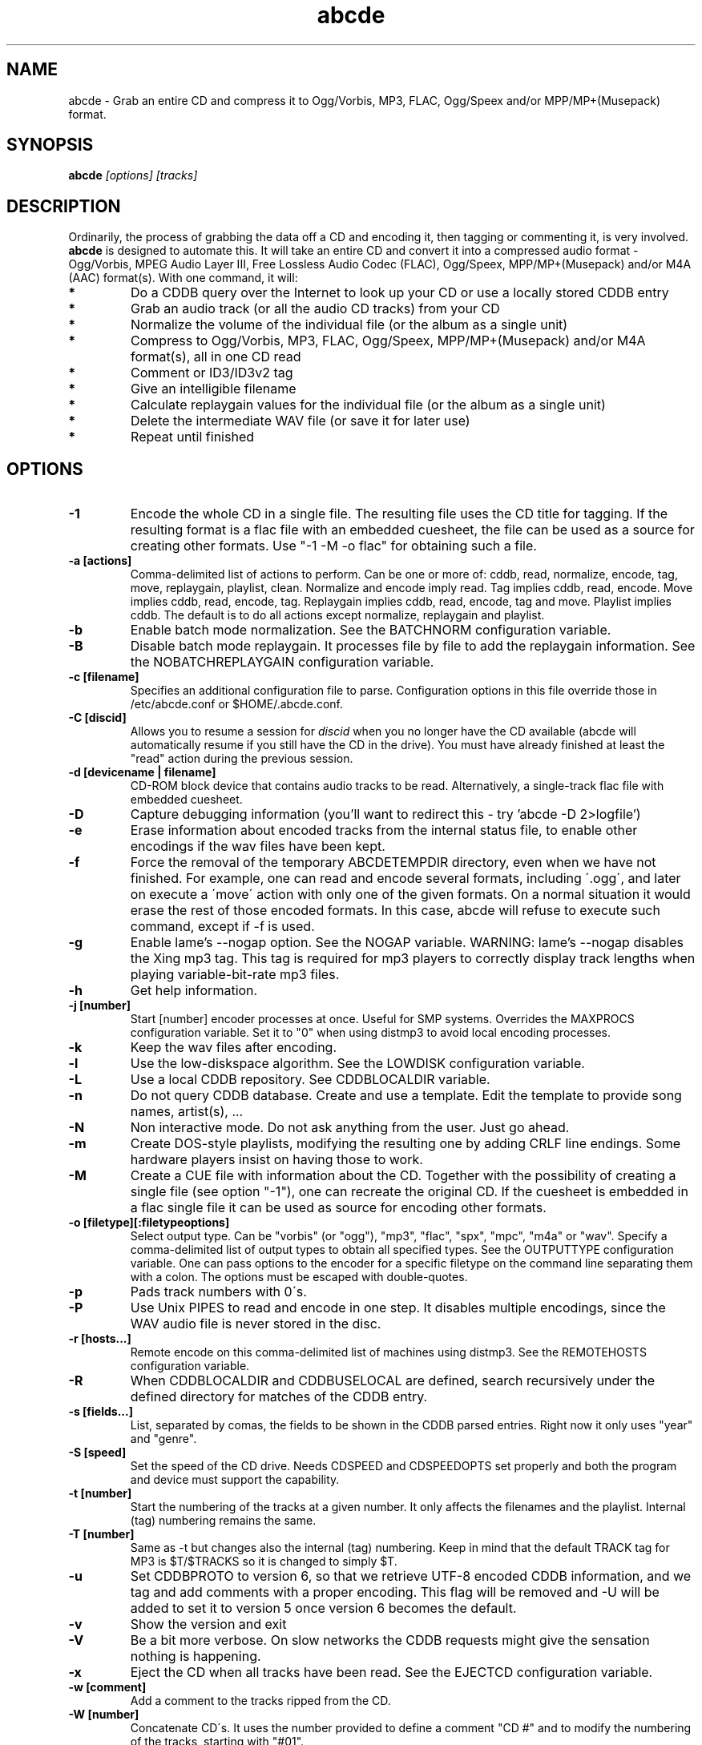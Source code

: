 .TH abcde 1
.SH NAME
abcde \- Grab an entire CD and compress it to Ogg/Vorbis, MP3, FLAC, Ogg/Speex and/or MPP/MP+(Musepack) format.
.SH SYNOPSIS
.B abcde
.I [options] [tracks]
.SH DESCRIPTION
Ordinarily, the process of grabbing the data off a CD and encoding it, then
tagging or commenting it, is very involved.
.BR abcde
is designed to automate this. It will take an entire CD and convert it into
a compressed audio format - Ogg/Vorbis, MPEG Audio Layer III, Free Lossless
Audio Codec (FLAC), Ogg/Speex, MPP/MP+(Musepack) and/or M4A (AAC) format(s).
With one command, it will:
.TP
.B *
Do a CDDB query over the Internet to look up your CD or use a locally stored CDDB entry
.TP
.B *
Grab an audio track (or all the audio CD tracks) from your CD
.TP
.B *
Normalize the volume of the individual file (or the album as a single unit)
.TP
.B *
Compress to Ogg/Vorbis, MP3, FLAC, Ogg/Speex, MPP/MP+(Musepack) and/or M4A format(s), all in one CD read
.TP
.B *
Comment or ID3/ID3v2 tag
.TP
.B *
Give an intelligible filename
.TP
.B *
Calculate replaygain values for the individual file (or the album as a single unit)
.TP
.B *
Delete the intermediate WAV file (or save it for later use)
.TP
.B *
Repeat until finished
.SH OPTIONS
.TP
.B \-1
Encode the whole CD in a single file. The resulting file uses the CD title
for tagging. If the resulting format is a flac file with an embedded cuesheet,
the file can be used as a source for creating other formats. Use "-1 -M -o
flac" for obtaining such a file.
.TP
.B \-a [actions]
Comma-delimited list of actions to perform. Can be one or more of:
cddb, read, normalize, encode, tag, move, replaygain, playlist, clean. Normalize
and encode imply read. Tag implies cddb, read, encode. Move implies
cddb, read, encode, tag. Replaygain implies cddb, read, encode, tag and move.
Playlist implies cddb. The default is to do all actions except normalize,
replaygain and playlist.
.TP
.B \-b
Enable batch mode normalization. See the BATCHNORM configuration variable.
.TP
.B \-B
Disable batch mode replaygain. It processes file by file to add the replaygain
information. See the NOBATCHREPLAYGAIN configuration variable.
.TP
.B \-c [filename]
Specifies an additional configuration file to parse. Configuration options
in this file override those in /etc/abcde.conf or $HOME/.abcde.conf.
.TP
.B \-C [discid]
Allows you to resume a session for
.I discid
when you no longer have the CD available (abcde will automatically resume if
you still have the CD in the drive). You must have already finished at
least the "read" action during the previous session.
.TP
.B \-d [devicename | filename]
CD\-ROM block device that contains audio tracks to be read. Alternatively, a
single-track flac file with embedded cuesheet.
.TP
.B \-D
Capture debugging information (you'll want to redirect this \- try 'abcde \-D
2>logfile')
.TP
.B \-e
Erase information about encoded tracks from the internal status file, to enable
other encodings if the wav files have been kept.
.TP
.B \-f
Force the removal of the temporary ABCDETEMPDIR directory, even when we have
not finished. For example, one can read and encode several formats, including
\'.ogg\', and later on execute a \'move\' action with only one of the given
formats. On a normal situation it would erase the rest of those encoded
formats. In this case, abcde will refuse to execute such command, except if \-f
is used.
.TP
.B \-g
Enable lame's \-\-nogap option.  See the NOGAP variable. WARNING: lame's
\-\-nogap disables the Xing mp3 tag.  This tag is required for mp3 players to
correctly display track lengths when playing variable-bit-rate mp3 files.
.TP
.B \-h
Get help information.
.TP
.B \-j [number]
Start [number] encoder processes at once. Useful for SMP systems. Overrides
the MAXPROCS configuration variable. Set it to "0" when using distmp3 to avoid
local encoding processes.
.TP
.B \-k
Keep the wav files after encoding.
.TP
.B \-l
Use the low-diskspace algorithm. See the LOWDISK configuration variable.
.TP
.B \-L
Use a local CDDB repository. See CDDBLOCALDIR variable.
.TP
.B \-n
Do not query CDDB database. Create and use a template. Edit the template to
provide song names, artist(s), ...
.TP
.B \-N
Non interactive mode. Do not ask anything from the user. Just go ahead.
.TP
.B \-m
Create DOS-style playlists, modifying the resulting one by adding CRLF line
endings. Some hardware players insist on having those to work.
.TP
.B \-M
Create a CUE file with information about the CD. Together with the possibility
of creating a single file (see option "\-1"), one can recreate the original CD.
If the cuesheet is embedded in a flac single file it can be used as source for
encoding other formats.
.TP
.B \-o [filetype][:filetypeoptions]
Select output type. Can be "vorbis" (or "ogg"), "mp3", "flac", "spx", "mpc",
"m4a" or "wav".  Specify a comma-delimited list of output types to obtain all
specified types.  See the OUTPUTTYPE configuration variable. One can pass
options to the encoder for a specific filetype on the command line separating
them with a colon. The options must be escaped with double-quotes.
.TP
.B \-p
Pads track numbers with 0\'s.
.TP
.B \-P
Use Unix PIPES to read and encode in one step. It disables multiple encodings,
since the WAV audio file is never stored in the disc.
.TP
.B \-r [hosts...]
Remote encode on this comma-delimited list of machines using distmp3. See
the REMOTEHOSTS configuration variable.
.TP
.B \-R
When CDDBLOCALDIR and CDDBUSELOCAL are defined, search recursively under the
defined directory for matches of the CDDB entry.
.TP
.B \-s [fields...]
List, separated by comas, the fields to be shown in the CDDB parsed entries.
Right now it only uses "year" and "genre".
.TP
.B \-S [speed]
Set the speed of the CD drive. Needs CDSPEED and CDSPEEDOPTS set properly
and both the program and device must support the capability.
.TP
.B \-t [number]
Start the numbering of the tracks at a given number. It only affects the
filenames and the playlist. Internal (tag) numbering remains the same.
.TP
.B \-T [number]
Same as \-t but changes also the internal (tag) numbering. Keep in mind that
the default TRACK tag for MP3 is $T/$TRACKS so it is changed to simply $T.
.TP
.B \-u
Set CDDBPROTO to version 6, so that we retrieve UTF-8 encoded CDDB
information, and we tag and add comments with a proper encoding. This flag will
be removed and -U will be added to set it to version 5 once version 6 becomes
the default.
.TP
.B \-v
Show the version and exit
.TP
.B \-V
Be a bit more verbose. On slow networks the CDDB requests might give the
sensation nothing is happening.
.TP
.B \-x
Eject the CD when all tracks have been read. See the EJECTCD configuration
variable.
.TP
.B \-w [comment]
Add a comment to the tracks ripped from the CD.
.TP
.B \-W [number]
Concatenate CD\'s. It uses the number provided to define a comment "CD #" and
to modify the numbering of the tracks, starting with "#01".
.TP
.B \-z
DEBUG mode: it will rip, using cdparanoia, the very first second of each track
and proceed with the actions requested very quickly, also providing some
"hidden" information about what happens on the background. CAUTION: IT WILL
ERASE ANY EXISTING RIPS WITHOUT WARNING!
.TP
.B [tracks]
A list of tracks you want abcde to process. If this isn't specified, abcde
will process the entire CD. Accepts ranges of track numbers -
"abcde 1-5 7 9" will process tracks 1, 2, 3, 4, 5, 7, and 9.
.SH OUTPUT
Each track is, by default, placed in a separate file named after the track
in a subdirectory named after the artist under the current directory. 
This can be modified using the OUTPUTFORMAT and VAOUTPUTFORMAT
variables in your abcde.conf. Each file is given an extension identifying 
its compression format, 'vorbis' for '.ogg', '.mp3', '.flac', '.spx', '.mpc', '.aac' or '.wav'.
.SH CONFIGURATION
abcde sources two configuration files on startup - /etc/abcde.conf and
$HOME/.abcde.conf, in that order. 
.TP
The configuration options stated on those files can be overridden by providing
the appropriate flags at runtime.
.TP
The configuration variables have to be set as follows:
.TP
.B VARIABLE=value
Except when "value" needs to be quoted or otherwise interpreted. If other 
variables within "value" are to be expanded upon reading the configuration 
file, then double quotes should be used. If they are only supposed to be 
expanded upon use (for example OUTPUTFORMAT) then single quotes must be used.
.TP 
All sh escaping/quoting rules apply.
.TP
Here is a list of options abcde recognizes:
.TP
.B CDDBMETHOD
Specifies the method we want to use to retrieve the track information. Two
values are recognized: "cddb" and "musicbrainz". The "cddb" value needs the
CDDBURL and HELLOINFO variables described below. The "musicbrainz" value uses
Python to establish a conversation with the server for information retrieval.
.TP
.B CDDBURL
Specifies a server to use for CDDB lookups.
.TP
.B CDDBPROTO
Specifies the protocol version used for the CDDB retrieval of results. Version
6 retrieves CDDB entries in UTF-8 format.
.TP
.B HELLOINFO
Specifies the Hello information to send to the CDDB server. The CDDB
protocol requires you to send a valid username and hostname each time you
connect. The format of this is username@hostname.
.TP
.B CDDBLOCALDIR
Specifies a directory where we store a local CDDB repository. The entries must
be standard CDDB entries, with the filename being the DISCID value. Other
CD playing and ripping programs (like Grip) store the entries under ~/.cddb
and we can make use of those entries.
.TP
.B CDDBLOCALRECURSIVE
Specifies if the CDDBLOCALDIR has to be searched recursively trying to find a
match for the CDDB entry. If a match is found and selected, and CDDBCOPYLOCAL
is selected, it will be copied to the root of the CDDBLOCALDIR if
CDDBLOCALPOLICY is "modified" or "new".
.TP
.B CDDBLOCALPOLICY
Defines when a CDDB entry should be stored in the defined CDDBLOCALDIR. The
possible policies are: "net" for a CDDB entry which has been received from the
net (overwriting any possible local CDDB entry); "new" for a CDDB entry which
was received from the net, but will request confirmation to overwrite a local
CDDB entry found in the root of the CDDBLOCALDIR directory; "modified" for a
CDDB entry found in the local repository but which has been modified by the
user; and "always" which forces the CDDB entry to be stored back in the root of
the CDDBLOCALDIR no matter where it was found, and no matter it was not edited.
This last option will always overwrite the one found in the root of the local
repository (if any). STILL NOT WORKING!!
.TP
.B CDDBCOPYLOCAL
Store local copies of the CDDB entries under the $CDDBLOCALDIR directory.
.TP
.B CDDBUSELOCAL
Actually use the stored copies of the CDDB entries. Can be overridden using the 
"-L" flag (if is CDDBUSELOCAL in "n"). If an entry is found, we always give 
the choice of retrieving a CDDB entry from the internet.
.TP
.B SHOWCDDBFIELDS
Coma-separated list of fields we want to parse during the CDDB parsing.
Defaults to "year,genre".
.TP
.B OGGENCODERSYNTAX
Specifies the style of encoder to use for the Ogg/Vorbis encoder. Valid options 
are \'oggenc\' (default for Ogg/Vorbis) and \'vorbize\'.
This affects the default location of the binary,
the variable to pick encoder command-line options from, and where the options
are given.
.TP
.B MP3ENCODERSYNTAX
Specifies the style of encoder to use for the MP3 encoder. Valid options are
\'lame\' (default for MP3), \'gogo\', \'bladeenc\', \'l3enc\' and \'mp3enc\'.
Affects the same way as explained above for Ogg/Vorbis.
.TP
.B FLACENCODERSYNTAX
Specifies the style of encoder to use for the FLAC encoder. At this point only
\'flac\' is available for FLAC encoding.
.TP
.B SPEEXENCODERSYNTAX
Specifies the style of encoder to use for Speex encoder. At this point only
\'speexenc\' is available for Ogg/Speex encoding.
.TP
.B MPPENCODERSYNTAX
Specifies the style of encoder to use for MPP/MP+ (Musepack) encoder. At this
point we only have \'mppenc\' available, from corecodecs.org.
.TP
.B AACENCODERSYNTAX
Specifies the style of encoder to use for M4A (AAC) encoder. At this point we
only support \'faac\', so \'default\' points to it.
.TP
.B NORMALIZERSYNTAX
Specifies the style of normalizer to use.  Valid options are \'default\'
and \'normalize'\ (and both run \'normalize-audio\'), since we only support it,
ATM.
.TP
.B CDROMREADERSYNTAX
Specifies the style of cdrom reader to use. Valid options are \'cdparanoia\',
\'debug\' and \'flac\'. It is used for querying the CDROM and obtain a list of
valid tracks and DATA tracks. The special \'flac\' case is used to "rip" CD
tracks from a single-track flac file.
.TP
.B CUEREADERSYNTAX
Specifies the syntax of the program we use to read the CD CUE sheet. Right now
we only support \'mkcue\', but in the future other readers might be used.
.TP
.B KEEPWAVS
It defaults to no, so if you want to keep those wavs ripped from your CD,
set it to "y". You can use the "-k" switch in the command line. The default
behaviour with KEEPWAVS set is to keep the temporary directory and the wav
files even you have requested the "clean" action.
.TP
.B PADTRACKS
If set to "y", it adds 0's to the file numbers to complete a two-number 
holder. Useful when encoding tracks 1-9.
.TP
.B INTERACTIVE
Set to "n" if you want to perform automatic rips, without user intervention.
.TP
.B NICE VALUES
Define the values for priorities (nice values) for the different CPU-hungry
processes: encoding (ENCNICE), CDROM read (READNICE) and distributed encoder
with distmp3 (DISTMP3NICE).
.TP
.B PATHNAMES
The following configuration file options specify the pathnames of their
respective utilities: LAME, TOOLAME, GOGO, BLADEENC, L3ENC, XINGMP3ENC, MP3ENC,
VORBIZE, OGGENC, FLAC, SPEEXENC, MPPENC, AACEND, ID3, ID3V2, EYED3, METAFLAC,
CDPARANOIA, CDDA2WAV, CDDAFS, CDDISCID, CDDBTOOL, EJECT, MD5SUM, DISTMP3,
VORBISCOMMENT, NORMALIZE, CDSPEED, MP3GAIN, VORBISGAIN, MPPGAIN, MKCUE, MKTOC,
DIFF and HTTPGET.
.TP
.B COMMAND-LINE OPTIONS
If you wish to specify command-line options to any of the programs abcde uses,
set the following configuration file options: LAMEOPTS, TOOLAMEOPTS, GOGOOPTS,
BLADEENCOPTS, L3ENCOPTS, XINGMP3ENCOPTS, MP3ENCOPTS, VORBIZEOPTS, OGGENCOPTS,
FLACOPTS, SPEEXENCOPTS, MPPENCOPTS, AACENCOPTS, ID3OPTS, ID3V2OPTS,
CDPARANOIAOPTS, CDDA2WAVOPTS, CDDAFSOPTS, CDDBTOOLOPTS, EJECTOPTS, DISTMP3OPTS,
NORMALIZEOPTS, CDSPEEDOPTS, MKCUEOPTS, VORBISCOMMMENTOPTS, METAFLACOPTS,
DIFFOPTS and HTTPGETOPTS.
.TP
.B CDSPEEDVALUE
Set the value of the CDROM speed. The default is to read the disc as fast as
the reading program and the system permits. The steps are defined as 150kB/s
(1x).
.TP
.B ACTIONS
The default actions to be performed when reading a disc.
.TP
.B CDROM
If set, it points to the CD-Rom device which has to be used for audio
extraction. Abcde tries to guess the right device, but it may fail. The special
\'flac\' option is defined to extract tracks from a single-track flac file.
.TP
.B CDPARANOIACDROMBUS
Defined as "d" when using cdparanoia with an IDE bus and as "g" when using
cdparanoia with the ide-scsi emulation layer.
.TP
.B OUTPUTDIR
Specifies the directory to place completed tracks/playlists in.
.TP
.B WAVOUTPUTDIR
Specifies the temporary directory to store .wav files in. Abcde may use up
to 700MB of temporary space for each session (although it is rare to use
over 100MB for a machine that can encode music as fast as it can read it).
.TP
.B OUTPUTTYPE
Specifies the encoding format to output, as well as the default extension and
encoder. Defaults to "vorbis". Valid settings are "vorbis" (or "ogg")
(Ogg/Vorbis), "mp3" (MPEG-1 Audio Layer III), "flac" (Free Lossless Audio
Codec), "spx" (Ogg/Speex), "mpc" (MPP/MP+ (Musepack)), "m4a" (for M4A (AAC)) or
"wav" (Microsoft Waveform). Values like "vorbis,mp3" encode the tracks in both
Ogg/Vorbis and MP3 formats.
.br
For each value in OUTPUTTYPE, abcde expands a different process for encoding,
tagging and moving, so you can use the format placeholder, OUTPUT, to create 
different subdirectories to hold the different types. The variable OUTPUT will
be 'vorbis', 'mp3', 'flac', 'spx', 'mpc', 'm4a' and/or 'wav', depending on the
OUTPUTTYPE you define. For example
.br
OUTPUTFORMAT='${OUTPUT}/${ARTISTFILE}/${ALBUMFILE}/${TRACKNUM}._${TRACKFILE}'
.TP
.B OUTPUTFORMAT
Specifies the format for completed Ogg/Vorbis, MP3, FLAC, Ogg/Speex, MPP/MP+
(Musepack) or M4A filenames. Variables are included using standard shell
syntax. Allowed variables are GENRE, ALBUMFILE, ARTISTFILE, TRACKFILE,
TRACKNUM, and YEAR. Default is \'${ARTISTFILE}-${ALBUMFILE}/${TRACKNUM}-${TRACKFILE}\'. 
Make sure to use single quotes around this variable. TRACKNUM is automatically
zero-padded, when the number of encoded tracks is higher than 9. When lower,
you can force with
'-p' in the command line.
.TP
.B VAOUTPUTFORMAT
Just like OUTPUTFORMAT but for Various Artists discs. Default is whatever
OUTPUTFORMAT is set to.
.TP
.B MAXPROCS
Defines how many encoders to run at once. This makes for huge speedups
on SMP systems. You should run one encoder per CPU at once for maximum
efficiency, although more doesn't hurt very much. Set it "0" when using
mp3dist to avoid getting encoding processes in the local host.
.TP
.B LOWDISK
If set to y, conserves disk space by encoding tracks immediately after
reading them. This is substantially slower than normal operation but
requires several hundred MB less space to complete the encoding of an
entire CD. Use only if your system is low on space and cannot encode as
quickly as it can read.
.TP
.B BATCHNORM
If set to y, enables batch mode normalization, which preserves relative
volume differences between tracks of an album. Also enables nogap encoding
when using the \'lame\' encoder.
.TP
.B NOGAP
Activate the lame's \-\-nogap option, that allows files found in CDs with no
silence between songs (such as live concerts) to be encoded without noticeable
gaps. WARNING: lame's \-\-nogap disables the Xing mp3 tag.  This tag is
required for mp3 players to correctly display track lengths when playing
variable-bit-rate mp3 files.
.TP
.B PLAYLISTFORMAT
Specifies the format for completed playlist filenames. Works like the
OUTPUTFORMAT configuration variable. Default is
\'${ARTISTFILE}_\-_${ALBUMFILE}.m3u\'.
Make sure to use single quotes around this variable.
.TP
.B PLAYLISTDATAPREFIX
Specifies a prefix for filenames within a playlist. Useful for http
playlists, etc.
.TP
.B DOSPLAYLIST
If set, the resulting playlist will have CR-LF line endings, needed by some
hardware-based players.
.TP
.B COMMENT
Specifies a comment to embed in the ID3 or Ogg comment field of each
finished track. Can be up to 28 characters long. Supports the same
syntax as OUTPUTFORMAT. Does not currently support ID3v2.
.TP
.B REMOTEHOSTS
Specifies a comma-delimited list of systems to use for remote encoding using
distmp3. Equivalent to -r.
.TP
.B mungefilename
mungefilename() is an abcde shell function that can be overridden via
abcde.conf. It takes CDDB data as $1 and outputs the resulting filename on
stdout. It defaults to eating control characters, apostrophes and
question marks, translating spaces and forward slashes to underscores, and
translating colons to an underscore and a hyphen.
.br
If you modify this function, it is probably a good idea to keep the forward
slash munging (UNIX cannot store a file with a '/' char in it) as well as
the control character munging (NULs can't be in a filename either, and
newlines and such in filenames are typically not desirable).
.TP
.B mungegenre
mungegenre () is a shell function used to modify the $GENRE variable. As
a default action, it takes $GENRE as $1 and outputs the resulting value
to stdout converting all UPPERCASE characters to lowercase.
.TP
.B pre_read
pre_read () is a shell function which is executed before the CDROM is read
for the first time, during abcde execution. It can be used to close the CDROM
tray, to set its speed (via "setcd" or via "eject", if available) and other
preparation actions. The default function is empty.
.TP
.B post_read
post_read () is a shell function which is executed after the CDROM is read
(and, if applies, before the CDROM is ejected). It can be used to read a TOC
from the CDROM, or to try to read the DATA areas from the CD (if any exist).
The default function is empty.
.TP
.B EJECTCD
If set to "y", abcde will call eject(1) to eject the cdrom from the drive
after all tracks have been read. It has no effect when CDROM is set to a flac
file.
.TP
.B EXTRAVERBOSE
If set to "y", some operations which are usually now shown to the end user
are visible, such as CDDB queries. Useful for initial debug and if your
network/CDDB server is slow.
.SH EXAMPLES
Possible ways one can call abcde
.TP
.B abcde
Will work in most systems
.TP
.B abcde \-d /dev/cdrom2
If the CDROM you are reading from is not the standard /dev/cdrom (in GNU/Linux systems)
.TP
.B abcde \-o vorbis,flac
Will create both Ogg/Vorbis and Ogg/FLAC files.
.TP
.B abcde \-o vorbis:"-b 192"
Will pass "-b 192" to the Ogg/Vorbis encoder, without having to modify the
config file
.TP
.B abcde \-W 1
For double+ CD settings: will create the 1st CD starting with the track number
101, and will add a comment "CD 1" to the tracks, the second starting with 201
and so on.
.TP
.B abcde \-d singletrack.flac
Will extract the files contained in singletrack using the embedded cuesheet.
.SH BACKEND TOOLS
abcde requires the following backend tools to work:
.TP
.B *
An Ogg/Vorbis, MP3, FLAC, Ogg/Speex, MPP/MP+(Musepack) or M4A encoder (oggenc, vorbize, lame, gogo, bladeenc, l3enc, mp3enc, flac, speexenc, mppenc, faac)
.TP
.B *
An audio CD reading utility (cdparanoia, cdda2wav, dagrab)
.TP
.B *
cd-discid, a CDDB DiscID reading program.
.TP
.B *
An HTTP retrieval program: wget, fetch (FreeBSD) or curl (Mac OS X, among others). Alternatively, musicbrainz-get-tracks (which depends on Python) can be used to retrieve CDDB information about the CD.
.TP
.B *
(for MP3s) id3 or id3v2, id3 v1 and v2 tagging programs.
.TP
.B *
(optional) distmp3, a client/server for distributed mp3 encoding.
.TP
.B *
(optional) normalize-audio, a WAV file volume normalizer.
.TP
.B *
(optional) a replaygain file volume modifier (vorbisgain, metaflac, mp3gain, replaygain),
.TP
.B *
(optional) mkcue, a CD cuesheet extractor.
.SH "SEE ALSO"
.BR cdparanoia (1),
.BR cdda2wav (1),
.BR dagrab (1),
.BR normalize-audio (1),
.BR oggenc (1),
.BR vorbize (1),
.BR flac (1),
.BR toolame (1),
.BR speexenc (1),
.BR mppenc (1),
.BR faac (1),
.BR id3 (1),
.BR id3v2 (1),
.BR wget (1),
.BR fetch (1),
.BR cd-discid (1),
.BR distmp3 (1),
.BR distmp3host (1),
.BR curl (1),
.BR mkcue (1),
.BR vorbisgain (1),
.BR mp3gain (1)
.SH AUTHORS
Robert Woodcock <rcw@debian.org>,
Jesus Climent <jesus.climent@hispalinux.es> and contributions from many others.
